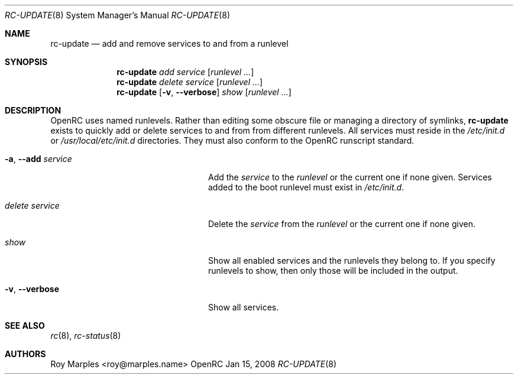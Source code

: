 .\" Copyright 2007-2008 Roy Marples
.\" All rights reserved
.\"
.\" Redistribution and use in source and binary forms, with or without
.\" modification, are permitted provided that the following conditions
.\" are met:
.\" 1. Redistributions of source code must retain the above copyright
.\"    notice, this list of conditions and the following disclaimer.
.\" 2. Redistributions in binary form must reproduce the above copyright
.\"    notice, this list of conditions and the following disclaimer in the
.\"    documentation and/or other materials provided with the distribution.
.\"
.\" THIS SOFTWARE IS PROVIDED BY THE AUTHOR AND CONTRIBUTORS ``AS IS'' AND
.\" ANY EXPRESS OR IMPLIED WARRANTIES, INCLUDING, BUT NOT LIMITED TO, THE
.\" IMPLIED WARRANTIES OF MERCHANTABILITY AND FITNESS FOR A PARTICULAR PURPOSE
.\" ARE DISCLAIMED.  IN NO EVENT SHALL THE AUTHOR OR CONTRIBUTORS BE LIABLE
.\" FOR ANY DIRECT, INDIRECT, INCIDENTAL, SPECIAL, EXEMPLARY, OR CONSEQUENTIAL
.\" DAMAGES (INCLUDING, BUT NOT LIMITED TO, PROCUREMENT OF SUBSTITUTE GOODS
.\" OR SERVICES; LOSS OF USE, DATA, OR PROFITS; OR BUSINESS INTERRUPTION)
.\" HOWEVER CAUSED AND ON ANY THEORY OF LIABILITY, WHETHER IN CONTRACT, STRICT
.\" LIABILITY, OR TORT (INCLUDING NEGLIGENCE OR OTHERWISE) ARISING IN ANY WAY
.\" OUT OF THE USE OF THIS SOFTWARE, EVEN IF ADVISED OF THE POSSIBILITY OF
.\" SUCH DAMAGE.
.\"
.Dd Jan 15, 2008
.Dt RC-UPDATE 8 SMM
.Os OpenRC
.Sh NAME
.Nm rc-update
.Nd add and remove services to and from a runlevel 
.Sh SYNOPSIS
.Nm
.Ar add
.Ar service
.Op Ar runlevel ...
.Nm
.Ar delete
.Ar service
.Op Ar runlevel ...
.Nm
.Op Fl v , -verbose
.Ar show
.Op Ar runlevel ...
.Sh DESCRIPTION
OpenRC uses named runlevels.  Rather than editing some obscure 
file or managing a directory of symlinks,
.Nm
exists to quickly add or delete services to and from from different runlevels.
All services must reside in the
.Pa /etc/init.d
or
.Pa /usr/local/etc/init.d
directories. They must also conform to the OpenRC runscript standard.
.Pp
.Bl -tag -width "Fl a , -delete service"
.It Fl a , -add Ar service
Add the
.Ar service
to the
.Ar runlevel
or the current one if none given.
Services added to the boot runlevel must exist in
.Pa /etc/init.d .
.It Ar delete Ar service
Delete the
.Ar service
from the
.Ar runlevel
or the current one if none given.
.It Ar show
Show all enabled services and the runlevels they belong to.  If you specify
runlevels to show, then only those will be included in the output.
.It Fl v , -verbose
Show all services.
.El
.Sh SEE ALSO
.Xr rc 8 ,
.Xr rc-status 8
.Sh AUTHORS
.An Roy Marples <roy@marples.name>
